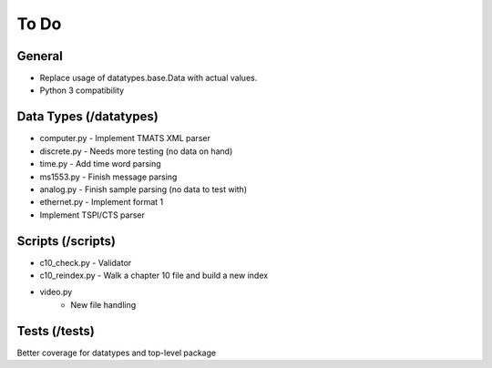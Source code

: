 
To Do
=====

General
-------

* Replace usage of datatypes.base.Data with actual values.
* Python 3 compatibility

Data Types (/datatypes)
-----------------------

* computer.py - Implement TMATS XML parser
* discrete.py - Needs more testing (no data on hand)
* time.py - Add time word parsing
* ms1553.py - Finish message parsing
* analog.py - Finish sample parsing (no data to test with)
* ethernet.py - Implement format 1
* Implement TSPI/CTS parser

Scripts (/scripts)
------------------

* c10_check.py - Validator
* c10_reindex.py - Walk a chapter 10 file and build a new index
* video.py
    * New file handling

Tests (/tests)
--------------

Better coverage for datatypes and top-level package
